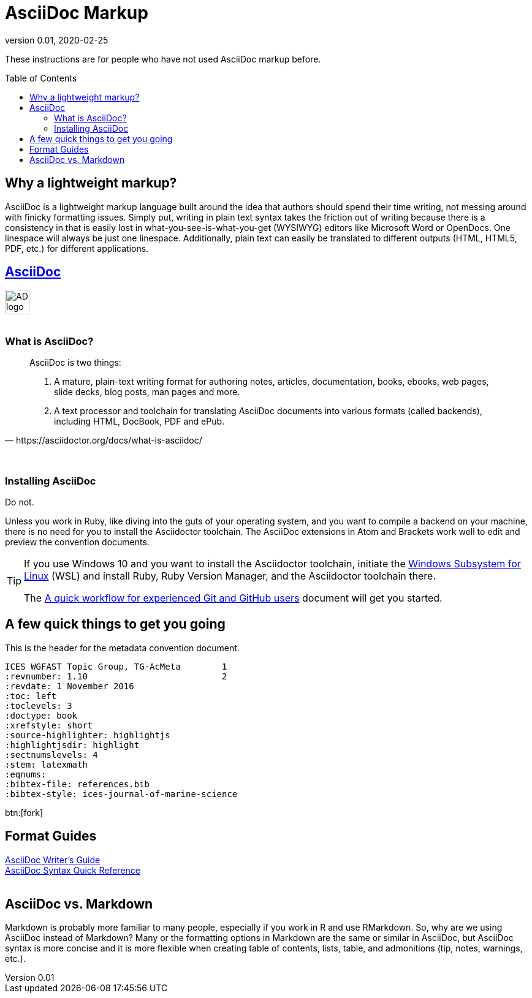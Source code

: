 = AsciiDoc Markup
:revnumber: 0.01
:revdate: 2020-02-25
:imagesdir: images\
:toc: preamble
:toclevels: 4
ifdef::env-github[]
:tip-caption: :bulb:
:note-caption: :information_source:
:important-caption: :heavy_exclamation_mark:
:caution-caption: :fire:
:warning-caption: :warning:
endif::[]

These instructions are for people who have not used AsciiDoc markup before.

== Why a lightweight markup?
AsciiDoc is a lightweight markup language built around the idea that authors should spend their time writing, not messing around with finicky formatting issues. Simply put, writing in plain text syntax takes the friction out of writing because there is a consistency in that is easily lost in what-you-see-is-what-you-get (WYSIWYG) editors like Microsoft Word or OpenDocs. One linespace will always be just one linespace. Additionally, plain text can easily be translated to different outputs (HTML, HTML5, PDF, etc.) for different applications.

== https://asciidoctor.org[AsciiDoc]
image:AD_logo-fill-color-128.png[height = 40, width = 40] +
{empty} +

=== What is AsciiDoc?
[quote, https://asciidoctor.org/docs/what-is-asciidoc/]
____
AsciiDoc is two things:

1. A mature, plain-text writing format for authoring notes, articles, documentation, books, ebooks, web pages, slide decks, blog posts, man pages and more.

2. A text processor and toolchain for translating AsciiDoc documents into various formats (called backends), including HTML, DocBook, PDF and ePub.
____
{empty} +

=== Installing AsciiDoc
Do not. +

Unless you work in Ruby, like diving into the guts of your operating system, and you want to compile a backend on your machine, there is no need for you to install the Asciidoctor toolchain. The AsciiDoc extensions in Atom and Brackets work well to edit and preview the convention documents.

[TIP]
====
If you use Windows 10 and you want to install the Asciidoctor toolchain, initiate the https://docs.microsoft.com/en-us/windows/wsl/install-win10[Windows Subsystem for Linux] (WSL) and install Ruby, Ruby Version Manager, and the Asciidoctor toolchain there.

The link:experienced_github_users.adoc[A quick workflow for experienced Git and GitHub users] document will get you started.
====

== A few quick things to get you going
.This is the header for the metadata convention document.
----
ICES WGFAST Topic Group, TG-AcMeta        1
:revnumber: 1.10                          2
:revdate: 1 November 2016
:toc: left
:toclevels: 3
:doctype: book
:xrefstyle: short
:source-highlighter: highlightjs
:highlightjsdir: highlight
:sectnumslevels: 4
:stem: latexmath
:eqnums:
:bibtex-file: references.bib
:bibtex-style: ices-journal-of-marine-science
----

btn:[fork]


== Format Guides
https://asciidoctor.org/docs/asciidoc-writers-guide[AsciiDoc Writer's Guide] +
https://asciidoctor.org/docs/asciidoc-syntax-quick-reference/[AsciiDoc Syntax Quick Reference] +
{empty} +

== AsciiDoc vs. Markdown
Markdown is probably more familiar to many people, especially if you work in R and use RMarkdown. So, why are we using AsciiDoc instead of Markdown? Many or the formatting options in Markdown are the same or similar in AsciiDoc, but AsciiDoc syntax is more concise and it is more flexible when creating table of contents, lists, table, and admonitions (tip, notes, warnings, etc.).
